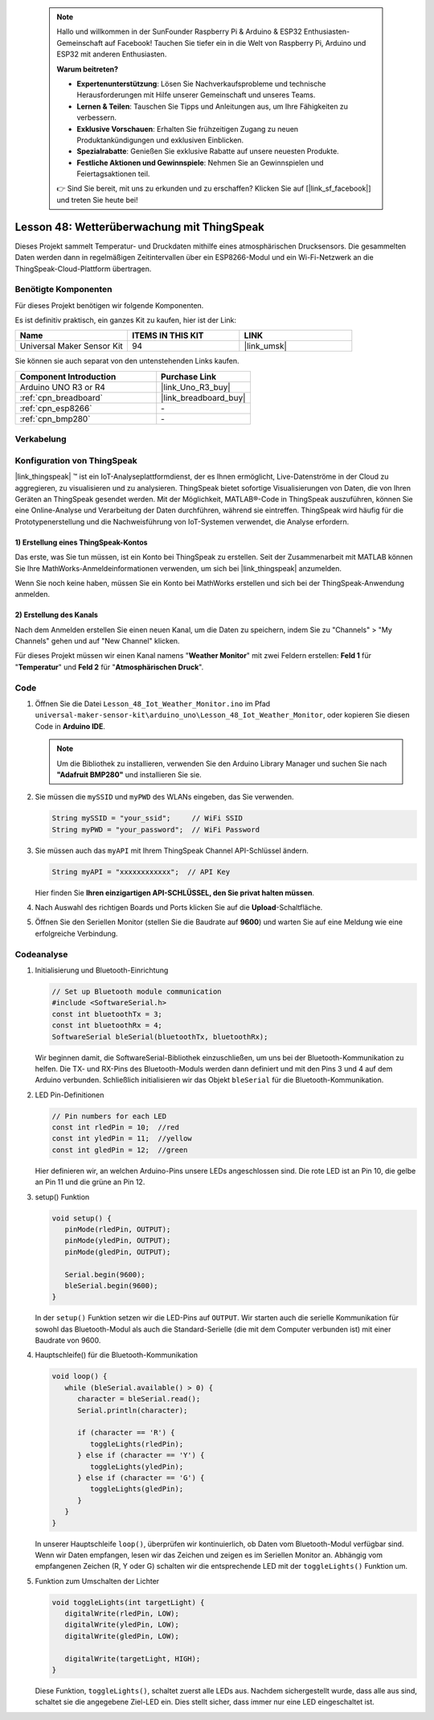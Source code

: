  .. note::

    Hallo und willkommen in der SunFounder Raspberry Pi & Arduino & ESP32 Enthusiasten-Gemeinschaft auf Facebook! Tauchen Sie tiefer ein in die Welt von Raspberry Pi, Arduino und ESP32 mit anderen Enthusiasten.

    **Warum beitreten?**

    - **Expertenunterstützung**: Lösen Sie Nachverkaufsprobleme und technische Herausforderungen mit Hilfe unserer Gemeinschaft und unseres Teams.
    - **Lernen & Teilen**: Tauschen Sie Tipps und Anleitungen aus, um Ihre Fähigkeiten zu verbessern.
    - **Exklusive Vorschauen**: Erhalten Sie frühzeitigen Zugang zu neuen Produktankündigungen und exklusiven Einblicken.
    - **Spezialrabatte**: Genießen Sie exklusive Rabatte auf unsere neuesten Produkte.
    - **Festliche Aktionen und Gewinnspiele**: Nehmen Sie an Gewinnspielen und Feiertagsaktionen teil.

    👉 Sind Sie bereit, mit uns zu erkunden und zu erschaffen? Klicken Sie auf [|link_sf_facebook|] und treten Sie heute bei!

Lesson 48: Wetterüberwachung mit ThingSpeak
=============================================================

Dieses Projekt sammelt Temperatur- und Druckdaten mithilfe eines atmosphärischen Drucksensors. Die gesammelten Daten werden dann in regelmäßigen Zeitintervallen über ein ESP8266-Modul und ein Wi-Fi-Netzwerk an die ThingSpeak-Cloud-Plattform übertragen.

Benötigte Komponenten
--------------------------

Für dieses Projekt benötigen wir folgende Komponenten.

Es ist definitiv praktisch, ein ganzes Kit zu kaufen, hier ist der Link:

.. list-table::
    :widths: 20 20 20
    :header-rows: 1

    *   - Name	
        - ITEMS IN THIS KIT
        - LINK
    *   - Universal Maker Sensor Kit
        - 94
        - |link_umsk|

Sie können sie auch separat von den untenstehenden Links kaufen.

.. list-table::
    :widths: 30 20
    :header-rows: 1

    *   - Component Introduction
        - Purchase Link

    *   - Arduino UNO R3 or R4
        - |link_Uno_R3_buy|
    *   - :ref:`cpn_breadboard`
        - |link_breadboard_buy|
    *   - :ref:`cpn_esp8266`
        - \-
    *   - :ref:`cpn_bmp280`
        - \-


Verkabelung
---------------------------

.. image:: img/Lesson_48_Iot_weather_monitor_uno_bb.png
    :width: 100%



Konfiguration von ThingSpeak
-----------------------------

|link_thingspeak| ™ ist ein IoT-Analyseplattformdienst, der es Ihnen ermöglicht, Live-Datenströme in der Cloud zu aggregieren, zu visualisieren und zu analysieren. ThingSpeak bietet sofortige Visualisierungen von Daten, die von Ihren Geräten an ThingSpeak gesendet werden. Mit der Möglichkeit, MATLAB®-Code in ThingSpeak auszuführen, können Sie eine Online-Analyse und Verarbeitung der Daten durchführen, während sie eintreffen. ThingSpeak wird häufig für die Prototypenerstellung und die Nachweisführung von IoT-Systemen verwendet, die Analyse erfordern.

.. image:: img/signup_tsp_ml.png
    :width: 80% 
    :align: center

.. raw:: html
    
    <br/>  

**1) Erstellung eines ThingSpeak-Kontos**
^^^^^^^^^^^^^^^^^^^^^^^^^^^^^^^^^^^^^^^^

Das erste, was Sie tun müssen, ist ein Konto bei ThingSpeak zu erstellen. Seit der Zusammenarbeit mit MATLAB können Sie Ihre MathWorks-Anmeldeinformationen verwenden, um sich bei |link_thingspeak| anzumelden.

Wenn Sie noch keine haben, müssen Sie ein Konto bei MathWorks erstellen und sich bei der ThingSpeak-Anwendung anmelden.

.. image:: img/05-thingspeak_signup_shadow.png
    :width: 50%
    :align: center

**2) Erstellung des Kanals**
^^^^^^^^^^^^^^^^^^^^^^^^^^^^^^^^^^^^^^^^

Nach dem Anmelden erstellen Sie einen neuen Kanal, um die Daten zu speichern, indem Sie zu "Channels" > "My Channels" gehen und auf "New Channel" klicken.

.. image:: img/05-thingspeak_channel_1_shadow.png
    :width: 95%
    :align: center

Für dieses Projekt müssen wir einen Kanal namens "**Weather Monitor**" mit zwei Feldern erstellen: **Feld 1** für "**Temperatur**" und **Feld 2** für "**Atmosphärischen Druck**".

.. image:: img/05-thingspeak_channel_2_shadow.png
    :width: 95%
    :align: center

.. raw:: html
    
    <br/>  


Code
--------------------------- 


#. Öffnen Sie die Datei ``Lesson_48_Iot_Weather_Monitor.ino`` im Pfad ``universal-maker-sensor-kit\arduino_uno\Lesson_48_Iot_Weather_Monitor``, oder kopieren Sie diesen Code in **Arduino IDE**.

   .. note:: 
      Um die Bibliothek zu installieren, verwenden Sie den Arduino Library Manager und suchen Sie nach **"Adafruit BMP280"** und installieren Sie sie. 

   .. raw:: html
      
      <iframe src=https://create.arduino.cc/editor/sunfounder01/59eeae43-5dcc-46d7-833f-65fd2bdb3603/preview?embed style="height:510px;width:100%;margin:10px 0" frameborder=0></iframe>


#. Sie müssen die ``mySSID`` und ``myPWD`` des WLANs eingeben, das Sie verwenden. 

   .. code-block:: arduino

    String mySSID = "your_ssid";     // WiFi SSID
    String myPWD = "your_password";  // WiFi Password

#. Sie müssen auch das ``myAPI`` mit Ihrem ThingSpeak Channel API-Schlüssel ändern.

   .. code-block:: arduino
    
      String myAPI = "xxxxxxxxxxxx";  // API Key

   .. image:: img/05-thingspeak_api_shadow.png
       :width: 80%
       :align: center
   
   
   Hier finden Sie **Ihren einzigartigen API-SCHLÜSSEL, den Sie privat halten müssen**. 

#. Nach Auswahl des richtigen Boards und Ports klicken Sie auf die **Upload**-Schaltfläche.

#. Öffnen Sie den Seriellen Monitor (stellen Sie die Baudrate auf **9600**) und warten Sie auf eine Meldung wie eine erfolgreiche Verbindung.

   .. image:: img/05-ready_1_shadow.png
          :width: 95%

   .. image:: img/05-ready_2_shadow.png
          :width: 95%

Codeanalyse
---------------------------


#. Initialisierung und Bluetooth-Einrichtung

   .. code-block:: arduino

      // Set up Bluetooth module communication
      #include <SoftwareSerial.h>
      const int bluetoothTx = 3;
      const int bluetoothRx = 4;
      SoftwareSerial bleSerial(bluetoothTx, bluetoothRx);
   
   Wir beginnen damit, die SoftwareSerial-Bibliothek einzuschließen, um uns bei der Bluetooth-Kommunikation zu helfen. Die TX- und RX-Pins des Bluetooth-Moduls werden dann definiert und mit den Pins 3 und 4 auf dem Arduino verbunden. Schließlich initialisieren wir das Objekt ``bleSerial`` für die Bluetooth-Kommunikation.
#. LED Pin-Definitionen

   .. code-block:: arduino

      // Pin numbers for each LED
      const int rledPin = 10;  //red
      const int yledPin = 11;  //yellow
      const int gledPin = 12;  //green

   Hier definieren wir, an welchen Arduino-Pins unsere LEDs angeschlossen sind. Die rote LED ist an Pin 10, die gelbe an Pin 11 und die grüne an Pin 12.

#. setup() Funktion

   .. code-block:: arduino

      void setup() {
         pinMode(rledPin, OUTPUT);
         pinMode(yledPin, OUTPUT);
         pinMode(gledPin, OUTPUT);

         Serial.begin(9600);
         bleSerial.begin(9600);
      }

   In der ``setup()`` Funktion setzen wir die LED-Pins auf ``OUTPUT``. Wir starten auch die serielle Kommunikation für sowohl das Bluetooth-Modul als auch die Standard-Serielle (die mit dem Computer verbunden ist) mit einer Baudrate von 9600.

#. Hauptschleife() für die Bluetooth-Kommunikation

   .. code-block:: arduino

      void loop() {
         while (bleSerial.available() > 0) {
            character = bleSerial.read();
            Serial.println(character);

            if (character == 'R') {
               toggleLights(rledPin);
            } else if (character == 'Y') {
               toggleLights(yledPin);
            } else if (character == 'G') {
               toggleLights(gledPin);
            }
         }
      }

   In unserer Hauptschleife ``loop()``, überprüfen wir kontinuierlich, ob Daten vom Bluetooth-Modul verfügbar sind. Wenn wir Daten empfangen, lesen wir das Zeichen und zeigen es im Seriellen Monitor an. Abhängig vom empfangenen Zeichen (R, Y oder G) schalten wir die entsprechende LED mit der ``toggleLights()`` Funktion um.

#. Funktion zum Umschalten der Lichter

   .. code-block:: arduino

      void toggleLights(int targetLight) {
         digitalWrite(rledPin, LOW);
         digitalWrite(yledPin, LOW);
         digitalWrite(gledPin, LOW);

         digitalWrite(targetLight, HIGH);
      }

   Diese Funktion, ``toggleLights()``, schaltet zuerst alle LEDs aus. Nachdem sichergestellt wurde, dass alle aus sind, schaltet sie die angegebene Ziel-LED ein. Dies stellt sicher, dass immer nur eine LED eingeschaltet ist.
